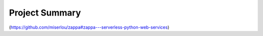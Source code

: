 Project Summary
===============

(https://github.com/miserlou/zappa#zappa---serverless-python-web-services)